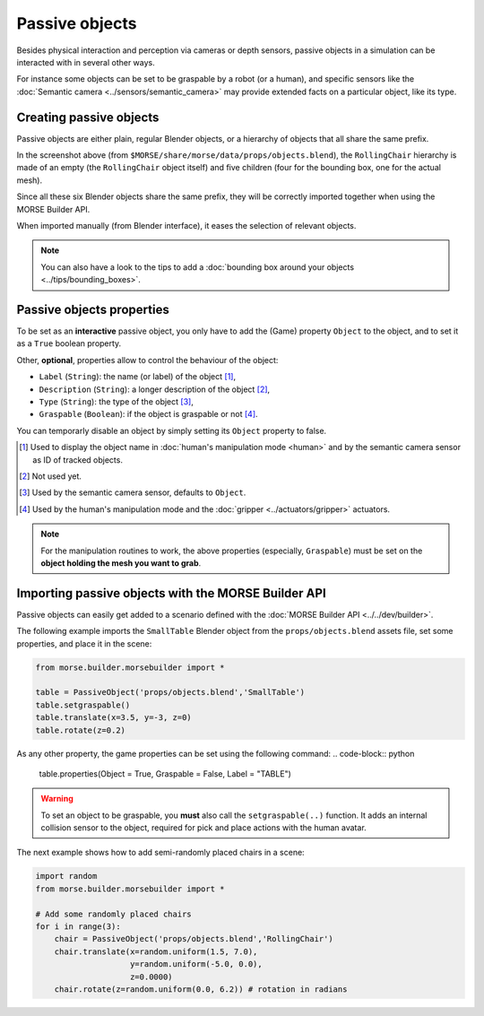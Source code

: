 Passive objects
===============

Besides physical interaction and perception via cameras or depth sensors,
passive objects in a simulation can be interacted with in several other ways.

For instance some objects can be set to be graspable by a robot (or a human), 
and specific sensors like the :doc:`Semantic camera <../sensors/semantic_camera>` 
may provide extended facts on a particular object, like its type.

Creating passive objects
------------------------

Passive objects are either plain, regular Blender objects, or a hierarchy
of objects that all share the same prefix.

.. image:: ../../../media/object_grouping.png
  :align: center

In the screenshot above (from
``$MORSE/share/morse/data/props/objects.blend``), the ``RollingChair``
hierarchy is made of an empty (the ``RollingChair`` object itself) and
five children (four for the bounding box, one for the actual mesh).

Since all these six Blender objects share the same prefix, they will be
correctly imported together when using the MORSE Builder API.

When imported manually (from Blender interface), it eases the selection
of relevant objects.

.. note::
  
   You can also have a look to the tips to add a :doc:`bounding box around your objects 
   <../tips/bounding_boxes>`.

Passive objects properties
--------------------------

To be set as an **interactive** passive object, you only have to add the (Game)
property ``Object`` to the object, and to set it as a ``True`` boolean property.

Other, **optional**, properties allow to control the behaviour of the object:

- ``Label`` (``String``): the name (or label) of the object [#]_,
- ``Description`` (``String``): a longer description of the object [#]_,
- ``Type`` (``String``): the type of the object [#]_,
- ``Graspable`` (``Boolean``): if the object is graspable or not [#]_.

You can temporarly disable an object by simply setting its ``Object`` property to false.

.. [#] Used to display the object name in :doc:`human's manipulation mode <human>`
   and by the semantic camera sensor as ID of tracked objects.
.. [#] Not used yet.
.. [#] Used by the semantic camera sensor, defaults to ``Object``.
.. [#] Used by the human's manipulation mode and the :doc:`gripper <../actuators/gripper>` 
   actuators.

.. note::
   
   For the manipulation routines to work, the above properties (especially, ``Graspable``)
   must be set on the **object holding the mesh you want to grab**.

Importing passive objects with the MORSE Builder API
----------------------------------------------------

Passive objects can easily get added to a scenario defined with the
:doc:`MORSE Builder API <../../dev/builder>`.

The following example imports the ``SmallTable`` Blender object from the
``props/objects.blend`` assets file, set some properties, and place it
in the scene:

.. code-block:: python

    from morse.builder.morsebuilder import *

    table = PassiveObject('props/objects.blend','SmallTable')
    table.setgraspable()
    table.translate(x=3.5, y=-3, z=0)
    table.rotate(z=0.2)

As any other property, the game properties can be set using the following command:
.. code-block:: python

  table.properties(Object = True, Graspable = False, Label = "TABLE")

.. warning::
    To set an object to be graspable, you **must** also call the ``setgraspable(..)`` function.
    It adds an internal collision sensor to the object, required for pick and place 
    actions with the human avatar.


The next example shows how to add semi-randomly placed chairs in a
scene:

.. code-block:: python

    import random
    from morse.builder.morsebuilder import *

    # Add some randomly placed chairs
    for i in range(3):
        chair = PassiveObject('props/objects.blend','RollingChair')
        chair.translate(x=random.uniform(1.5, 7.0), 
                        y=random.uniform(-5.0, 0.0),
                        z=0.0000)
        chair.rotate(z=random.uniform(0.0, 6.2)) # rotation in radians


